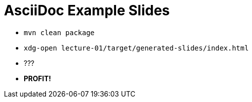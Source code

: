 = AsciiDoc Example Slides

* `mvn clean package`
* `xdg-open lecture-01/target/generated-slides/index.html`
* ???
* *PROFIT!*
